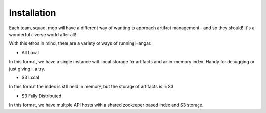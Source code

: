 Installation
============

Each team, squad, mob will have a different way of wanting to approach artifact management - and so they should! It's a wonderful diverse world after all! 

With this ethos in mind, there are a variety of ways of running Hangar. 

* All Local

In this format, we have a single instance with local storage for artifacts and an in-memory index. Handy for debugging or just giving it a try.

* S3 Local

In this format the index is still held in memory, but the storage of artifacts is in S3.

* S3 Fully Distributed

In this format, we have multiple API hosts with a shared zookeeper based index and S3 storage.